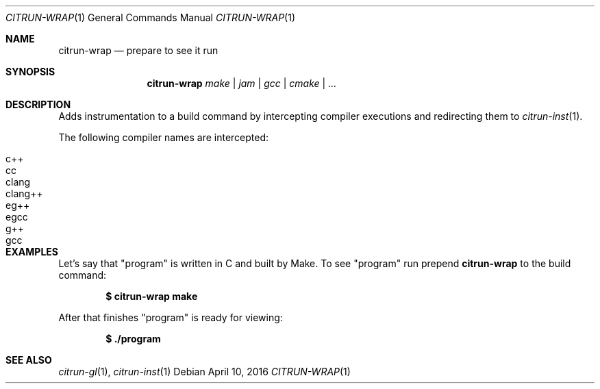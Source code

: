 .Dd April 10, 2016
.Dt CITRUN-WRAP 1
.Os
.Sh NAME
.Nm citrun-wrap
.Nd prepare to see it run
.Sh SYNOPSIS
.Nm
.Ar make | jam | gcc | cmake | ...
.Sh DESCRIPTION
Adds instrumentation to a build command by intercepting compiler executions and
redirecting them to
.Xr citrun-inst 1 .
.Pp
The following compiler names are intercepted:
.Pp
.Bl -tag -width Ds -offset indent -compact
.It c++
.It cc
.It clang
.It clang++
.It eg++
.It egcc
.It g++
.It gcc
.El
.Sh EXAMPLES
Let's say that
.Qq program
is written in C and built by Make. To see
.Qq program
run prepend
.Nm
to the build command:
.Pp
.Dl $ citrun-wrap make
.Pp
After that finishes
.Qq program
is ready for viewing:
.Pp
.Dl $ ./program
.Sh SEE ALSO
.Xr citrun-gl 1 ,
.Xr citrun-inst 1
